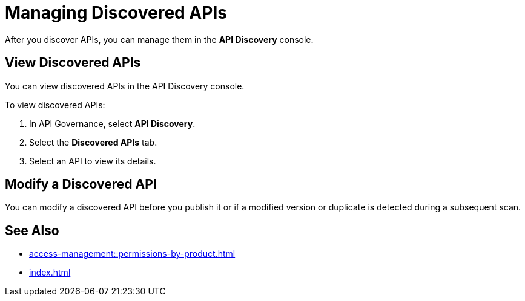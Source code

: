 = Managing Discovered APIs

After you discover APIs, you can manage them in the *API Discovery* console. 

// something about governance here 

== View Discovered APIs

You can view discovered APIs in the API Discovery console.

To view discovered APIs:

. In API Governance, select *API Discovery*.
. Select the *Discovered APIs* tab. 
. Select an API to view its details.

== Modify a Discovered API

You can modify a discovered API before you publish it or if a modified version or duplicate is detected during a subsequent scan.

// To modify a discovered API:

// . xxx
// . xxx

== See Also

* xref:access-management::permissions-by-product.adoc[]
* xref:index.adoc[]